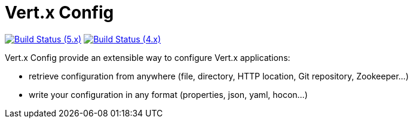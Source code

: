 = Vert.x Config

image:https://github.com/vert-x3/vertx-config/actions/workflows/ci-5.x.yml/badge.svg["Build Status (5.x)",link="https://github.com/vert-x3/vertx-config/actions/workflows/ci-5.x.yml"]
image:https://github.com/vert-x3/vertx-config/actions/workflows/ci-4.x.yml/badge.svg["Build Status (4.x)",link="https://github.com/vert-x3/vertx-config/actions/workflows/ci-4.x.yml"]

Vert.x Config provide an extensible way to configure Vert.x applications:

* retrieve configuration from anywhere (file, directory, HTTP location, Git repository, Zookeeper...)
* write your configuration in any format (properties, json, yaml, hocon...)
